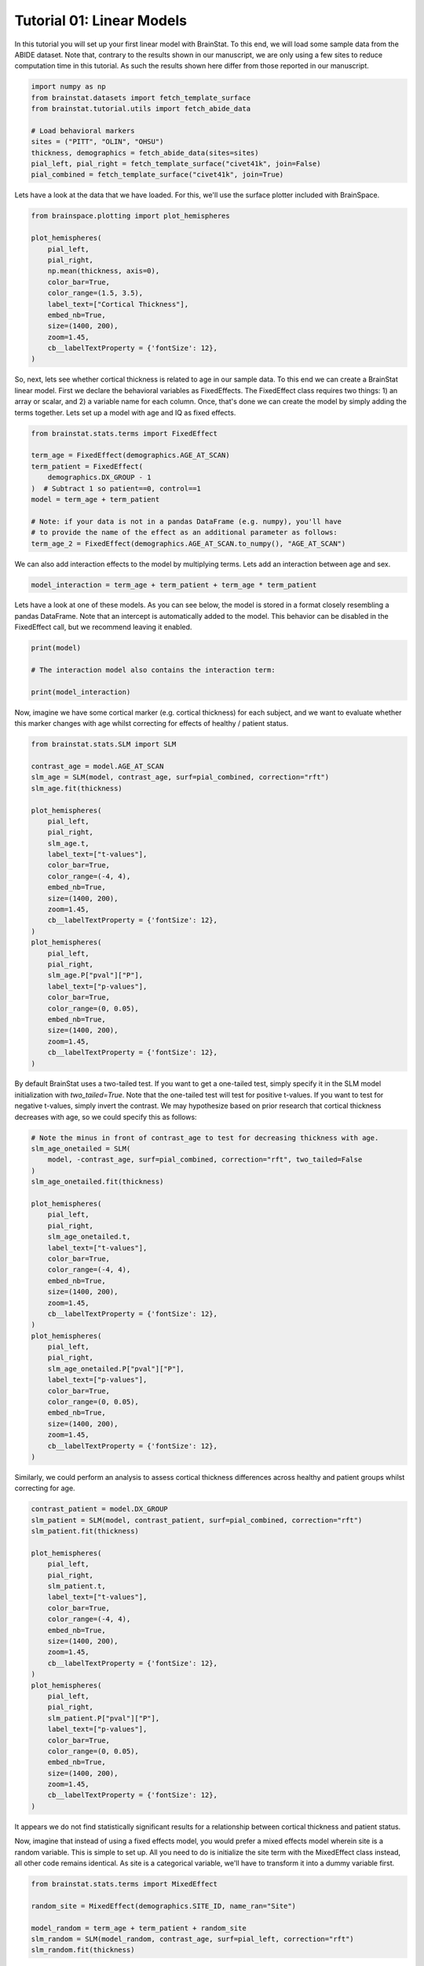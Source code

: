 
.. DO NOT EDIT.
.. THIS FILE WAS AUTOMATICALLY GENERATED BY SPHINX-GALLERY.
.. TO MAKE CHANGES, EDIT THE SOURCE PYTHON FILE:
.. "python/generated_tutorials/plot_tutorial_01_basics.py"
.. LINE NUMBERS ARE GIVEN BELOW.

.. only:: html

    .. note::
        :class: sphx-glr-download-link-note

        Click :ref:`here <sphx_glr_download_python_generated_tutorials_plot_tutorial_01_basics.py>`
        to download the full example code

.. rst-class:: sphx-glr-example-title

.. _sphx_glr_python_generated_tutorials_plot_tutorial_01_basics.py:


Tutorial 01: Linear Models
=========================================
In this tutorial you will set up your first linear model with BrainStat. 
To this end, we will load some sample data from the ABIDE dataset. Note that,
contrary to the results shown in our manuscript, we are only using a few sites
to reduce computation time in this tutorial. As such the results shown here
differ from those reported in our manuscript.

.. GENERATED FROM PYTHON SOURCE LINES 10-22

.. code-block:: default



    import numpy as np
    from brainstat.datasets import fetch_template_surface
    from brainstat.tutorial.utils import fetch_abide_data

    # Load behavioral markers
    sites = ("PITT", "OLIN", "OHSU")
    thickness, demographics = fetch_abide_data(sites=sites)
    pial_left, pial_right = fetch_template_surface("civet41k", join=False)
    pial_combined = fetch_template_surface("civet41k", join=True)





.. rst-class:: sphx-glr-script-out

 Out:

 .. code-block:: none

    0it [00:00, ?it/s]    Fetching thickness data for subject 1 out of 116: : 0it [00:00, ?it/s]    Fetching thickness data for subject 1 out of 116: : 1it [00:00,  4.59it/s]    Fetching thickness data for subject 2 out of 116: : 1it [00:00,  4.59it/s]    Fetching thickness data for subject 2 out of 116: : 2it [00:00,  4.72it/s]    Fetching thickness data for subject 3 out of 116: : 2it [00:00,  4.72it/s]    Fetching thickness data for subject 3 out of 116: : 3it [00:00,  4.76it/s]    Fetching thickness data for subject 4 out of 116: : 3it [00:00,  4.76it/s]    Fetching thickness data for subject 4 out of 116: : 4it [00:00,  4.82it/s]    Fetching thickness data for subject 5 out of 116: : 4it [00:00,  4.82it/s]    Fetching thickness data for subject 5 out of 116: : 5it [00:01,  4.80it/s]    Fetching thickness data for subject 6 out of 116: : 5it [00:01,  4.80it/s]    Fetching thickness data for subject 6 out of 116: : 6it [00:01,  4.77it/s]    Fetching thickness data for subject 7 out of 116: : 6it [00:01,  4.77it/s]    Fetching thickness data for subject 7 out of 116: : 7it [00:01,  4.76it/s]    Fetching thickness data for subject 8 out of 116: : 7it [00:01,  4.76it/s]    Fetching thickness data for subject 8 out of 116: : 8it [00:01,  4.76it/s]    Fetching thickness data for subject 9 out of 116: : 8it [00:01,  4.76it/s]    Fetching thickness data for subject 9 out of 116: : 9it [00:01,  4.75it/s]    Fetching thickness data for subject 10 out of 116: : 9it [00:01,  4.75it/s]    Fetching thickness data for subject 10 out of 116: : 10it [00:02,  4.78it/s]    Fetching thickness data for subject 11 out of 116: : 10it [00:02,  4.78it/s]    Fetching thickness data for subject 11 out of 116: : 11it [00:02,  4.76it/s]    Fetching thickness data for subject 12 out of 116: : 11it [00:02,  4.76it/s]    Fetching thickness data for subject 12 out of 116: : 12it [00:02,  4.79it/s]    Fetching thickness data for subject 13 out of 116: : 12it [00:02,  4.79it/s]    Fetching thickness data for subject 13 out of 116: : 13it [00:02,  4.83it/s]    Fetching thickness data for subject 14 out of 116: : 13it [00:02,  4.83it/s]    Fetching thickness data for subject 14 out of 116: : 14it [00:02,  4.83it/s]    Fetching thickness data for subject 15 out of 116: : 14it [00:02,  4.83it/s]    Fetching thickness data for subject 15 out of 116: : 15it [00:03,  4.84it/s]    Fetching thickness data for subject 16 out of 116: : 15it [00:03,  4.84it/s]    Fetching thickness data for subject 16 out of 116: : 16it [00:03,  4.84it/s]    Fetching thickness data for subject 17 out of 116: : 16it [00:03,  4.84it/s]    Fetching thickness data for subject 17 out of 116: : 17it [00:03,  4.82it/s]    Fetching thickness data for subject 18 out of 116: : 17it [00:03,  4.82it/s]    Fetching thickness data for subject 18 out of 116: : 18it [00:03,  4.78it/s]    Fetching thickness data for subject 19 out of 116: : 18it [00:03,  4.78it/s]    Fetching thickness data for subject 19 out of 116: : 19it [00:03,  4.77it/s]    Fetching thickness data for subject 20 out of 116: : 19it [00:03,  4.77it/s]    Fetching thickness data for subject 20 out of 116: : 20it [00:04,  4.77it/s]    Fetching thickness data for subject 21 out of 116: : 20it [00:04,  4.77it/s]    Fetching thickness data for subject 21 out of 116: : 21it [00:04,  4.78it/s]    Fetching thickness data for subject 22 out of 116: : 21it [00:04,  4.78it/s]    Fetching thickness data for subject 22 out of 116: : 22it [00:04,  4.76it/s]    Fetching thickness data for subject 23 out of 116: : 22it [00:04,  4.76it/s]    Fetching thickness data for subject 23 out of 116: : 23it [00:04,  4.76it/s]    Fetching thickness data for subject 24 out of 116: : 23it [00:04,  4.76it/s]    Fetching thickness data for subject 24 out of 116: : 24it [00:05,  4.75it/s]    Fetching thickness data for subject 25 out of 116: : 24it [00:05,  4.75it/s]    Fetching thickness data for subject 25 out of 116: : 25it [00:05,  4.75it/s]    Fetching thickness data for subject 26 out of 116: : 25it [00:05,  4.75it/s]    Fetching thickness data for subject 26 out of 116: : 26it [00:05,  4.75it/s]    Fetching thickness data for subject 27 out of 116: : 26it [00:05,  4.75it/s]    Fetching thickness data for subject 27 out of 116: : 27it [00:05,  4.76it/s]    Fetching thickness data for subject 28 out of 116: : 27it [00:05,  4.76it/s]    Fetching thickness data for subject 28 out of 116: : 28it [00:05,  4.73it/s]    Fetching thickness data for subject 29 out of 116: : 28it [00:05,  4.73it/s]    Fetching thickness data for subject 29 out of 116: : 29it [00:06,  4.76it/s]    Fetching thickness data for subject 30 out of 116: : 29it [00:06,  4.76it/s]    Fetching thickness data for subject 30 out of 116: : 30it [00:06,  4.74it/s]    Fetching thickness data for subject 31 out of 116: : 30it [00:06,  4.74it/s]    Fetching thickness data for subject 31 out of 116: : 31it [00:06,  4.77it/s]    Fetching thickness data for subject 32 out of 116: : 31it [00:06,  4.77it/s]    Fetching thickness data for subject 32 out of 116: : 32it [00:06,  4.75it/s]    Fetching thickness data for subject 33 out of 116: : 32it [00:06,  4.75it/s]    Fetching thickness data for subject 33 out of 116: : 33it [00:06,  4.77it/s]    Fetching thickness data for subject 34 out of 116: : 33it [00:06,  4.77it/s]    Fetching thickness data for subject 34 out of 116: : 34it [00:07,  4.75it/s]    Fetching thickness data for subject 35 out of 116: : 34it [00:07,  4.75it/s]    Fetching thickness data for subject 35 out of 116: : 35it [00:07,  4.72it/s]    Fetching thickness data for subject 36 out of 116: : 35it [00:07,  4.72it/s]    Fetching thickness data for subject 36 out of 116: : 36it [00:07,  4.76it/s]    Fetching thickness data for subject 37 out of 116: : 36it [00:07,  4.76it/s]    Fetching thickness data for subject 37 out of 116: : 37it [00:07,  4.76it/s]    Fetching thickness data for subject 38 out of 116: : 37it [00:07,  4.76it/s]    Fetching thickness data for subject 38 out of 116: : 38it [00:07,  4.76it/s]    Fetching thickness data for subject 39 out of 116: : 38it [00:07,  4.76it/s]    Fetching thickness data for subject 39 out of 116: : 39it [00:08,  4.74it/s]    Fetching thickness data for subject 40 out of 116: : 39it [00:08,  4.74it/s]    Fetching thickness data for subject 40 out of 116: : 40it [00:08,  4.76it/s]    Fetching thickness data for subject 41 out of 116: : 40it [00:08,  4.76it/s]    Fetching thickness data for subject 41 out of 116: : 41it [00:08,  4.75it/s]    Fetching thickness data for subject 42 out of 116: : 41it [00:08,  4.75it/s]    Fetching thickness data for subject 42 out of 116: : 42it [00:08,  4.74it/s]    Fetching thickness data for subject 43 out of 116: : 42it [00:08,  4.74it/s]    Fetching thickness data for subject 43 out of 116: : 43it [00:09,  4.76it/s]    Fetching thickness data for subject 44 out of 116: : 43it [00:09,  4.76it/s]    Fetching thickness data for subject 44 out of 116: : 44it [00:09,  4.76it/s]    Fetching thickness data for subject 45 out of 116: : 44it [00:09,  4.76it/s]    Fetching thickness data for subject 45 out of 116: : 45it [00:09,  4.67it/s]    Fetching thickness data for subject 46 out of 116: : 45it [00:09,  4.67it/s]    Fetching thickness data for subject 46 out of 116: : 46it [00:09,  4.71it/s]    Fetching thickness data for subject 47 out of 116: : 46it [00:09,  4.71it/s]    Fetching thickness data for subject 47 out of 116: : 47it [00:09,  4.74it/s]    Fetching thickness data for subject 48 out of 116: : 47it [00:09,  4.74it/s]    Fetching thickness data for subject 48 out of 116: : 48it [00:10,  4.73it/s]    Fetching thickness data for subject 49 out of 116: : 48it [00:10,  4.73it/s]    Fetching thickness data for subject 49 out of 116: : 49it [00:10,  4.76it/s]    Fetching thickness data for subject 50 out of 116: : 49it [00:10,  4.76it/s]    Fetching thickness data for subject 50 out of 116: : 50it [00:10,  4.79it/s]    Fetching thickness data for subject 51 out of 116: : 50it [00:10,  4.79it/s]    Fetching thickness data for subject 51 out of 116: : 51it [00:10,  4.78it/s]    Fetching thickness data for subject 52 out of 116: : 51it [00:10,  4.78it/s]    Fetching thickness data for subject 52 out of 116: : 52it [00:10,  4.78it/s]    Fetching thickness data for subject 53 out of 116: : 52it [00:10,  4.78it/s]    Fetching thickness data for subject 53 out of 116: : 53it [00:11,  4.77it/s]    Fetching thickness data for subject 54 out of 116: : 53it [00:11,  4.77it/s]    Fetching thickness data for subject 54 out of 116: : 54it [00:11,  4.58it/s]    Fetching thickness data for subject 55 out of 116: : 54it [00:11,  4.58it/s]    Fetching thickness data for subject 55 out of 116: : 55it [00:11,  4.65it/s]    Fetching thickness data for subject 56 out of 116: : 55it [00:11,  4.65it/s]    Fetching thickness data for subject 56 out of 116: : 56it [00:11,  4.68it/s]    Fetching thickness data for subject 57 out of 116: : 56it [00:11,  4.68it/s]    Fetching thickness data for subject 57 out of 116: : 57it [00:11,  4.73it/s]    Fetching thickness data for subject 58 out of 116: : 57it [00:11,  4.73it/s]    Fetching thickness data for subject 58 out of 116: : 58it [00:12,  4.74it/s]    Fetching thickness data for subject 59 out of 116: : 58it [00:12,  4.74it/s]    Fetching thickness data for subject 59 out of 116: : 59it [00:12,  4.75it/s]    Fetching thickness data for subject 60 out of 116: : 59it [00:12,  4.75it/s]    Fetching thickness data for subject 60 out of 116: : 60it [00:12,  4.75it/s]    Fetching thickness data for subject 61 out of 116: : 60it [00:12,  4.75it/s]    Fetching thickness data for subject 61 out of 116: : 61it [00:12,  4.74it/s]    Fetching thickness data for subject 62 out of 116: : 61it [00:12,  4.74it/s]    Fetching thickness data for subject 62 out of 116: : 62it [00:13,  4.73it/s]    Fetching thickness data for subject 63 out of 116: : 62it [00:13,  4.73it/s]    Fetching thickness data for subject 63 out of 116: : 63it [00:13,  4.72it/s]    Fetching thickness data for subject 64 out of 116: : 63it [00:13,  4.72it/s]    Fetching thickness data for subject 64 out of 116: : 64it [00:13,  4.73it/s]    Fetching thickness data for subject 65 out of 116: : 64it [00:13,  4.73it/s]    Fetching thickness data for subject 65 out of 116: : 65it [00:13,  4.74it/s]    Fetching thickness data for subject 66 out of 116: : 65it [00:13,  4.74it/s]    Fetching thickness data for subject 66 out of 116: : 66it [00:13,  4.73it/s]    Fetching thickness data for subject 67 out of 116: : 66it [00:13,  4.73it/s]    Fetching thickness data for subject 67 out of 116: : 67it [00:14,  4.75it/s]    Fetching thickness data for subject 68 out of 116: : 67it [00:14,  4.75it/s]    Fetching thickness data for subject 68 out of 116: : 68it [00:14,  4.71it/s]    Fetching thickness data for subject 69 out of 116: : 68it [00:14,  4.71it/s]    Fetching thickness data for subject 69 out of 116: : 69it [00:14,  4.70it/s]    Fetching thickness data for subject 70 out of 116: : 69it [00:14,  4.70it/s]    Fetching thickness data for subject 70 out of 116: : 70it [00:14,  4.71it/s]    Fetching thickness data for subject 71 out of 116: : 70it [00:14,  4.71it/s]    Fetching thickness data for subject 71 out of 116: : 71it [00:14,  4.68it/s]    Fetching thickness data for subject 72 out of 116: : 71it [00:14,  4.68it/s]    Fetching thickness data for subject 72 out of 116: : 72it [00:15,  4.70it/s]    Fetching thickness data for subject 73 out of 116: : 72it [00:15,  4.70it/s]    Fetching thickness data for subject 73 out of 116: : 73it [00:15,  4.71it/s]    Fetching thickness data for subject 74 out of 116: : 73it [00:15,  4.71it/s]    Fetching thickness data for subject 74 out of 116: : 74it [00:15,  4.72it/s]    Fetching thickness data for subject 75 out of 116: : 74it [00:15,  4.72it/s]    Fetching thickness data for subject 75 out of 116: : 75it [00:15,  4.74it/s]    Fetching thickness data for subject 76 out of 116: : 75it [00:15,  4.74it/s]    Fetching thickness data for subject 76 out of 116: : 76it [00:16,  4.75it/s]    Fetching thickness data for subject 77 out of 116: : 76it [00:16,  4.75it/s]    Fetching thickness data for subject 77 out of 116: : 77it [00:16,  4.72it/s]    Fetching thickness data for subject 78 out of 116: : 77it [00:16,  4.72it/s]    Fetching thickness data for subject 78 out of 116: : 78it [00:16,  4.74it/s]    Fetching thickness data for subject 79 out of 116: : 78it [00:16,  4.74it/s]    Fetching thickness data for subject 79 out of 116: : 79it [00:16,  4.76it/s]    Fetching thickness data for subject 80 out of 116: : 79it [00:16,  4.76it/s]    Fetching thickness data for subject 80 out of 116: : 80it [00:16,  4.79it/s]    Fetching thickness data for subject 81 out of 116: : 80it [00:16,  4.79it/s]    Fetching thickness data for subject 81 out of 116: : 81it [00:17,  4.79it/s]    Fetching thickness data for subject 82 out of 116: : 81it [00:17,  4.79it/s]    Fetching thickness data for subject 82 out of 116: : 82it [00:17,  4.79it/s]    Fetching thickness data for subject 83 out of 116: : 82it [00:17,  4.79it/s]    Fetching thickness data for subject 83 out of 116: : 83it [00:17,  4.80it/s]    Fetching thickness data for subject 84 out of 116: : 83it [00:17,  4.80it/s]    Fetching thickness data for subject 84 out of 116: : 84it [00:17,  4.79it/s]    Fetching thickness data for subject 85 out of 116: : 84it [00:17,  4.79it/s]    Fetching thickness data for subject 85 out of 116: : 85it [00:17,  4.79it/s]    Fetching thickness data for subject 86 out of 116: : 85it [00:17,  4.79it/s]    Fetching thickness data for subject 86 out of 116: : 86it [00:18,  4.79it/s]    Fetching thickness data for subject 87 out of 116: : 86it [00:18,  4.79it/s]    Fetching thickness data for subject 87 out of 116: : 87it [00:18,  4.78it/s]    Fetching thickness data for subject 88 out of 116: : 87it [00:18,  4.78it/s]    Fetching thickness data for subject 88 out of 116: : 88it [00:18,  4.80it/s]    Fetching thickness data for subject 89 out of 116: : 88it [00:18,  4.80it/s]    Fetching thickness data for subject 89 out of 116: : 89it [00:18,  4.80it/s]    Fetching thickness data for subject 90 out of 116: : 89it [00:18,  4.80it/s]    Fetching thickness data for subject 90 out of 116: : 90it [00:18,  4.79it/s]    Fetching thickness data for subject 91 out of 116: : 90it [00:18,  4.79it/s]    Fetching thickness data for subject 91 out of 116: : 91it [00:19,  4.80it/s]    Fetching thickness data for subject 92 out of 116: : 91it [00:19,  4.80it/s]    Fetching thickness data for subject 92 out of 116: : 92it [00:19,  4.79it/s]    Fetching thickness data for subject 93 out of 116: : 92it [00:19,  4.79it/s]    Fetching thickness data for subject 93 out of 116: : 93it [00:19,  4.81it/s]    Fetching thickness data for subject 94 out of 116: : 93it [00:19,  4.81it/s]    Fetching thickness data for subject 94 out of 116: : 94it [00:19,  4.80it/s]    Fetching thickness data for subject 95 out of 116: : 94it [00:19,  4.80it/s]    Fetching thickness data for subject 95 out of 116: : 95it [00:19,  4.84it/s]    Fetching thickness data for subject 96 out of 116: : 95it [00:19,  4.84it/s]    Fetching thickness data for subject 96 out of 116: : 96it [00:20,  4.82it/s]    Fetching thickness data for subject 97 out of 116: : 96it [00:20,  4.82it/s]    Fetching thickness data for subject 97 out of 116: : 97it [00:20,  4.84it/s]    Fetching thickness data for subject 98 out of 116: : 97it [00:20,  4.84it/s]    Fetching thickness data for subject 98 out of 116: : 98it [00:20,  4.81it/s]    Fetching thickness data for subject 99 out of 116: : 98it [00:20,  4.81it/s]    Fetching thickness data for subject 99 out of 116: : 99it [00:20,  4.83it/s]    Fetching thickness data for subject 100 out of 116: : 99it [00:20,  4.83it/s]    Fetching thickness data for subject 100 out of 116: : 100it [00:21,  4.82it/s]    Fetching thickness data for subject 101 out of 116: : 100it [00:21,  4.82it/s]    Fetching thickness data for subject 101 out of 116: : 101it [00:21,  4.83it/s]    Fetching thickness data for subject 102 out of 116: : 101it [00:21,  4.83it/s]    Fetching thickness data for subject 102 out of 116: : 102it [00:21,  4.82it/s]    Fetching thickness data for subject 103 out of 116: : 102it [00:21,  4.82it/s]    Fetching thickness data for subject 103 out of 116: : 103it [00:21,  4.83it/s]    Fetching thickness data for subject 104 out of 116: : 103it [00:21,  4.83it/s]    Fetching thickness data for subject 104 out of 116: : 104it [00:21,  4.84it/s]    Fetching thickness data for subject 105 out of 116: : 104it [00:21,  4.84it/s]    Fetching thickness data for subject 105 out of 116: : 105it [00:22,  4.84it/s]    Fetching thickness data for subject 106 out of 116: : 105it [00:22,  4.84it/s]    Fetching thickness data for subject 106 out of 116: : 106it [00:22,  4.82it/s]    Fetching thickness data for subject 107 out of 116: : 106it [00:22,  4.82it/s]    Fetching thickness data for subject 107 out of 116: : 107it [00:22,  4.80it/s]    Fetching thickness data for subject 108 out of 116: : 107it [00:22,  4.80it/s]    Fetching thickness data for subject 108 out of 116: : 108it [00:22,  4.78it/s]    Fetching thickness data for subject 109 out of 116: : 108it [00:22,  4.78it/s]    Fetching thickness data for subject 109 out of 116: : 109it [00:22,  4.80it/s]    Fetching thickness data for subject 110 out of 116: : 109it [00:22,  4.80it/s]    Fetching thickness data for subject 110 out of 116: : 110it [00:23,  4.81it/s]    Fetching thickness data for subject 111 out of 116: : 110it [00:23,  4.81it/s]    Fetching thickness data for subject 111 out of 116: : 111it [00:23,  4.80it/s]    Fetching thickness data for subject 112 out of 116: : 111it [00:23,  4.80it/s]    Fetching thickness data for subject 112 out of 116: : 112it [00:23,  4.80it/s]    Fetching thickness data for subject 113 out of 116: : 112it [00:23,  4.80it/s]    Fetching thickness data for subject 113 out of 116: : 113it [00:23,  4.79it/s]    Fetching thickness data for subject 114 out of 116: : 113it [00:23,  4.79it/s]    Fetching thickness data for subject 114 out of 116: : 114it [00:23,  4.82it/s]    Fetching thickness data for subject 115 out of 116: : 114it [00:23,  4.82it/s]    Fetching thickness data for subject 115 out of 116: : 115it [00:24,  4.80it/s]    Fetching thickness data for subject 116 out of 116: : 115it [00:24,  4.80it/s]    Fetching thickness data for subject 116 out of 116: : 116it [00:24,  4.81it/s]    Fetching thickness data for subject 116 out of 116: : 116it [00:24,  4.77it/s]




.. GENERATED FROM PYTHON SOURCE LINES 23-25

Lets have a look at the data that we have loaded. For this, we'll use the
surface plotter included with BrainSpace.

.. GENERATED FROM PYTHON SOURCE LINES 25-40

.. code-block:: default

    from brainspace.plotting import plot_hemispheres

    plot_hemispheres(
        pial_left,
        pial_right,
        np.mean(thickness, axis=0),
        color_bar=True,
        color_range=(1.5, 3.5),
        label_text=["Cortical Thickness"],
        embed_nb=True,
        size=(1400, 200),
        zoom=1.45,
        cb__labelTextProperty = {'fontSize': 12},
    )




.. image:: /python/generated_tutorials/images/sphx_glr_plot_tutorial_01_basics_001.png
    :alt: plot tutorial 01 basics
    :class: sphx-glr-single-img


.. rst-class:: sphx-glr-script-out

 Out:

 .. code-block:: none

    /Users/reinder/opt/miniconda3/envs/python3.9/lib/python3.9/site-packages/brainspace/plotting/base.py:287: UserWarning: Interactive mode requires 'panel'. Setting 'interactive=False'
      warnings.warn("Interactive mode requires 'panel'. "

    <IPython.core.display.Image object>



.. GENERATED FROM PYTHON SOURCE LINES 41-47

So, next, lets see whether cortical thickness is related to age in our sample
data. To this end we can create a BrainStat linear model. First we declare the
behavioral variables as FixedEffects. The FixedEffect class requires two
things: 1) an array or scalar, and 2) a variable name for each column. Once,
that's done we can create the model by simply adding the terms together.
Lets set up a model with age and IQ as fixed effects.

.. GENERATED FROM PYTHON SOURCE LINES 47-60

.. code-block:: default


    from brainstat.stats.terms import FixedEffect

    term_age = FixedEffect(demographics.AGE_AT_SCAN)
    term_patient = FixedEffect(
        demographics.DX_GROUP - 1
    )  # Subtract 1 so patient==0, control==1
    model = term_age + term_patient

    # Note: if your data is not in a pandas DataFrame (e.g. numpy), you'll have
    # to provide the name of the effect as an additional parameter as follows:
    term_age_2 = FixedEffect(demographics.AGE_AT_SCAN.to_numpy(), "AGE_AT_SCAN")








.. GENERATED FROM PYTHON SOURCE LINES 61-63

We can also add interaction effects to the model by multiplying terms. Lets
add an interaction between age and sex.

.. GENERATED FROM PYTHON SOURCE LINES 63-66

.. code-block:: default


    model_interaction = term_age + term_patient + term_age * term_patient








.. GENERATED FROM PYTHON SOURCE LINES 67-71

Lets have a look at one of these models. As you can see below, the model
is stored in a format closely resembling a pandas DataFrame. Note that an
intercept is automatically added to the model. This behavior can be disabled
in the FixedEffect call, but we recommend leaving it enabled.

.. GENERATED FROM PYTHON SOURCE LINES 71-78

.. code-block:: default


    print(model)

    # The interaction model also contains the interaction term:

    print(model_interaction)





.. rst-class:: sphx-glr-script-out

 Out:

 .. code-block:: none

         intercept  AGE_AT_SCAN  DX_GROUP
    0            1        24.45         0
    1            1        19.09         0
    2            1        13.73         0
    3            1        13.37         0
    4            1        17.78         0
    ..         ...          ...       ...
    111          1        10.08         1
    112          1         9.69         1
    113          1        11.99         1
    114          1        10.53         1
    115          1        10.64         1

    [116 rows x 3 columns]
         intercept  AGE_AT_SCAN  DX_GROUP  AGE_AT_SCAN*DX_GROUP
    0            1        24.45         0                  0.00
    1            1        19.09         0                  0.00
    2            1        13.73         0                  0.00
    3            1        13.37         0                  0.00
    4            1        17.78         0                  0.00
    ..         ...          ...       ...                   ...
    111          1        10.08         1                 10.08
    112          1         9.69         1                  9.69
    113          1        11.99         1                 11.99
    114          1        10.53         1                 10.53
    115          1        10.64         1                 10.64

    [116 rows x 4 columns]




.. GENERATED FROM PYTHON SOURCE LINES 79-82

Now, imagine we have some cortical marker (e.g. cortical thickness) for
each subject, and we want to evaluate whether this marker changes with age
whilst correcting for effects of healthy / patient status.

.. GENERATED FROM PYTHON SOURCE LINES 82-115

.. code-block:: default


    from brainstat.stats.SLM import SLM

    contrast_age = model.AGE_AT_SCAN
    slm_age = SLM(model, contrast_age, surf=pial_combined, correction="rft")
    slm_age.fit(thickness)

    plot_hemispheres(
        pial_left,
        pial_right,
        slm_age.t,
        label_text=["t-values"],
        color_bar=True,
        color_range=(-4, 4),
        embed_nb=True,
        size=(1400, 200),
        zoom=1.45,
        cb__labelTextProperty = {'fontSize': 12},
    )
    plot_hemispheres(
        pial_left,
        pial_right,
        slm_age.P["pval"]["P"],
        label_text=["p-values"],
        color_bar=True,
        color_range=(0, 0.05),
        embed_nb=True,
        size=(1400, 200),
        zoom=1.45,
        cb__labelTextProperty = {'fontSize': 12},
    )





.. rst-class:: sphx-glr-horizontal


    *

      .. image:: /python/generated_tutorials/images/sphx_glr_plot_tutorial_01_basics_002.png
          :alt: plot tutorial 01 basics
          :class: sphx-glr-multi-img

    *

      .. image:: /python/generated_tutorials/images/sphx_glr_plot_tutorial_01_basics_003.png
          :alt: plot tutorial 01 basics
          :class: sphx-glr-multi-img


.. rst-class:: sphx-glr-script-out

 Out:

 .. code-block:: none

    /Users/reinder/opt/miniconda3/envs/python3.9/lib/python3.9/site-packages/brainspace/plotting/base.py:287: UserWarning: Interactive mode requires 'panel'. Setting 'interactive=False'
      warnings.warn("Interactive mode requires 'panel'. "

    <IPython.core.display.Image object>



.. GENERATED FROM PYTHON SOURCE LINES 116-122

By default BrainStat uses a two-tailed test. If you want to get a one-tailed
test, simply specify it in the SLM model initialization with
`two_tailed=True`. Note that the one-tailed test will test for positive
t-values. If you want to test for negative t-values, simply invert the
contrast. We may hypothesize based on prior research that cortical thickness
decreases with age, so we could specify this as follows:

.. GENERATED FROM PYTHON SOURCE LINES 122-155

.. code-block:: default


    # Note the minus in front of contrast_age to test for decreasing thickness with age.
    slm_age_onetailed = SLM(
        model, -contrast_age, surf=pial_combined, correction="rft", two_tailed=False
    )
    slm_age_onetailed.fit(thickness)

    plot_hemispheres(
        pial_left,
        pial_right,
        slm_age_onetailed.t,
        label_text=["t-values"],
        color_bar=True,
        color_range=(-4, 4),
        embed_nb=True,
        size=(1400, 200),
        zoom=1.45,
        cb__labelTextProperty = {'fontSize': 12},
    )
    plot_hemispheres(
        pial_left,
        pial_right,
        slm_age_onetailed.P["pval"]["P"],
        label_text=["p-values"],
        color_bar=True,
        color_range=(0, 0.05),
        embed_nb=True,
        size=(1400, 200),
        zoom=1.45,
        cb__labelTextProperty = {'fontSize': 12},
    )





.. rst-class:: sphx-glr-horizontal


    *

      .. image:: /python/generated_tutorials/images/sphx_glr_plot_tutorial_01_basics_004.png
          :alt: plot tutorial 01 basics
          :class: sphx-glr-multi-img

    *

      .. image:: /python/generated_tutorials/images/sphx_glr_plot_tutorial_01_basics_005.png
          :alt: plot tutorial 01 basics
          :class: sphx-glr-multi-img


.. rst-class:: sphx-glr-script-out

 Out:

 .. code-block:: none

    /Users/reinder/opt/miniconda3/envs/python3.9/lib/python3.9/site-packages/brainspace/plotting/base.py:287: UserWarning: Interactive mode requires 'panel'. Setting 'interactive=False'
      warnings.warn("Interactive mode requires 'panel'. "

    <IPython.core.display.Image object>



.. GENERATED FROM PYTHON SOURCE LINES 156-158

Similarly, we could perform an analysis to assess cortical thickness
differences across healthy and patient groups whilst correcting for age.

.. GENERATED FROM PYTHON SOURCE LINES 158-189

.. code-block:: default


    contrast_patient = model.DX_GROUP
    slm_patient = SLM(model, contrast_patient, surf=pial_combined, correction="rft")
    slm_patient.fit(thickness)

    plot_hemispheres(
        pial_left,
        pial_right,
        slm_patient.t,
        label_text=["t-values"],
        color_bar=True,
        color_range=(-4, 4),
        embed_nb=True,
        size=(1400, 200),
        zoom=1.45,
        cb__labelTextProperty = {'fontSize': 12},
    )
    plot_hemispheres(
        pial_left,
        pial_right,
        slm_patient.P["pval"]["P"],
        label_text=["p-values"],
        color_bar=True,
        color_range=(0, 0.05),
        embed_nb=True,
        size=(1400, 200),
        zoom=1.45,
        cb__labelTextProperty = {'fontSize': 12},
    )





.. rst-class:: sphx-glr-horizontal


    *

      .. image:: /python/generated_tutorials/images/sphx_glr_plot_tutorial_01_basics_006.png
          :alt: plot tutorial 01 basics
          :class: sphx-glr-multi-img

    *

      .. image:: /python/generated_tutorials/images/sphx_glr_plot_tutorial_01_basics_007.png
          :alt: plot tutorial 01 basics
          :class: sphx-glr-multi-img


.. rst-class:: sphx-glr-script-out

 Out:

 .. code-block:: none

    /Users/reinder/opt/miniconda3/envs/python3.9/lib/python3.9/site-packages/brainspace/plotting/base.py:287: UserWarning: Interactive mode requires 'panel'. Setting 'interactive=False'
      warnings.warn("Interactive mode requires 'panel'. "

    <IPython.core.display.Image object>



.. GENERATED FROM PYTHON SOURCE LINES 190-198

It appears we do not find statistically significant results for a relationship
between cortical thickness and patient status.

Now, imagine that instead of using a fixed effects model, you would prefer a
mixed effects model wherein site is a random variable. This is simple to
set up. All you need to do is initialize the site term with the MixedEffect
class instead, all other code remains identical. As site is a categorical
variable, we'll have to transform it into a dummy variable first.

.. GENERATED FROM PYTHON SOURCE LINES 198-207

.. code-block:: default


    from brainstat.stats.terms import MixedEffect

    random_site = MixedEffect(demographics.SITE_ID, name_ran="Site")

    model_random = term_age + term_patient + random_site
    slm_random = SLM(model_random, contrast_age, surf=pial_left, correction="rft")
    slm_random.fit(thickness)








.. GENERATED FROM PYTHON SOURCE LINES 208-214

Lets have a closer look at the mixed effect. The variable random_site contains
two important properties: "mean", and "variance". "mean" contains any fixed effects,
whereas "variance" contains the random effects. As we did not specify any fixed
effects, the "mean" term is empty. The "variance" term contains the random effect as
well as the identity term, similar to the intercept in FixedEffects. The identity term
is added by default.

.. GENERATED FROM PYTHON SOURCE LINES 214-217

.. code-block:: default


    print(random_site.mean)
    print(random_site.variance)




.. rst-class:: sphx-glr-script-out

 Out:

 .. code-block:: none

    Empty DataFrame
    Columns: []
    Index: []
           Site    I
    0         1  1.0
    1         1  0.0
    2         1  0.0
    3         1  0.0
    4         1  0.0
    ...     ...  ...
    13451     1  0.0
    13452     1  0.0
    13453     1  0.0
    13454     1  0.0
    13455     1  1.0

    [13456 rows x 2 columns]





.. rst-class:: sphx-glr-timing

   **Total running time of the script:** ( 1 minutes  40.986 seconds)


.. _sphx_glr_download_python_generated_tutorials_plot_tutorial_01_basics.py:


.. only :: html

 .. container:: sphx-glr-footer
    :class: sphx-glr-footer-example



  .. container:: sphx-glr-download sphx-glr-download-python

     :download:`Download Python source code: plot_tutorial_01_basics.py <plot_tutorial_01_basics.py>`



  .. container:: sphx-glr-download sphx-glr-download-jupyter

     :download:`Download Jupyter notebook: plot_tutorial_01_basics.ipynb <plot_tutorial_01_basics.ipynb>`


.. only:: html

 .. rst-class:: sphx-glr-signature

    `Gallery generated by Sphinx-Gallery <https://sphinx-gallery.github.io>`_
